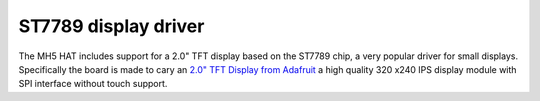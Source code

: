 ST7789 display driver 
=====================

The MH5 HAT includes support for a 2.0" TFT display based on the ST7789 chip, a very popular driver for small displays. Specifically the board is made to cary an `2.0" TFT Display from Adafruit <https://www.adafruit.com/product/4311>`_ a high quality 320 x240 IPS display module with SPI interface without touch support.
